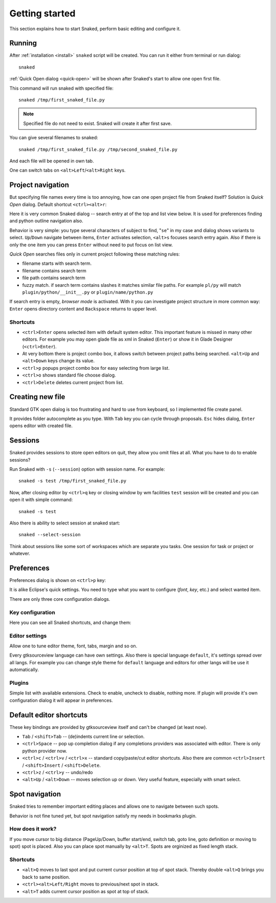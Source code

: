 Getting started
===============

This section explains how to start Snaked, perform basic editing and configure
it.

Running
-------

After :ref:`installation <install>` ``snaked`` script will be created.
You can run it either from terminal or run dialog::

   snaked

:ref:`Quick Open dialog <quick-open>` will be shown after Snaked's start to
allow one open first file.


This command will run snaked with specified file::

   snaked /tmp/first_snaked_file.py


.. image:: /images/first-run.*
   :align: center

.. note::

   Specified file do not need to exist. Snaked will create it after first save.

You can give several filenames to snaked::

   snaked /tmp/first_snaked_file.py /tmp/second_snaked_file.py

And each file will be opened in own tab.

.. image:: /images/second-run.*
   :align: center

One can switch tabs on ``<alt>Left``/``<alt>Right`` keys.

.. _quick-open:

Project navigation
------------------

But specifying file names every time is too annoying, how can one open project
file from Snaked itself? Solution is `Quick Open` dialog. Default shortcut
``<ctrl><alt>r``:

.. image:: /images/quick-open.*

Here it is very common Snaked dialog -- search entry at of the top and list view
below. It is used for preferences finding and python outline navigation also.

Behavior is very simple: you type several characters of subject to find,
"``se``" in my case and dialog shows variants to select. ``Up``/``Down``
navigate between items, ``Enter`` activates selection, ``<alt>s`` focuses search
entry again. Also if there is only the one item you can press ``Enter`` without
need to put focus on list view.

`Quick Open` searches files only in current project
following these matching rules:

* filename starts with search term.

* filename contains search term

* file path contains search term

* fuzzy match. if search term contains slashes it matches similar file paths. For
  example ``pl/py`` will match ``plugin/python/__init__.py`` or
  ``plugin/name/python.py``

If search entry is empty, `browser mode` is activated. With it you can investigate
project structure in more common way: ``Enter`` opens directory content and
``Backspace`` returns to upper level.

Shortcuts
*********

* ``<ctrl>Enter`` opens selected item with default system editor. This important
  feature is missed in many other editors. For example you may open glade file
  as xml in Snaked (``Enter``) or show it in Glade Designer (``<ctrl>Enter``).

* At very bottom there is project combo box, it allows switch between project
  paths being searched. ``<alt>Up`` and ``<alt>Down`` keys change its value.

* ``<ctrl>p`` popups project combo box for easy selecting from large list.

* ``<ctrl>o`` shows standard file choose dialog.

* ``<ctrl>Delete`` deletes current project from list.


Creating new file
-----------------

Standard GTK open dialog is too frustrating and hard to use from keyboard, so
I implemented file create panel.

.. image:: /images/create-new-file.*

It provides folder autocomplete as you type. With ``Tab`` key you can cycle
through proposals. ``Esc`` hides dialog, ``Enter`` opens editor with created file.


Sessions
--------

Snaked provides sessions to store open editors on quit, they allow you omit
files at all. What you have to do to enable sessions?

Run Snaked with ``-s`` (``--session``) option with session name. For example::

   snaked -s test /tmp/first_snaked_file.py

Now, after closing editor by ``<ctrl>q`` key or closing window by wm facilities
``test`` session will be created and you can open it with simple command::

   snaked -s test

Also there is ability to select session at snaked start::

   snaked --select-session

Think about sessions like some sort of workspaces which are separate you tasks.
One session for task or project or whatever.


Preferences
-----------

Preferences dialog is shown on ``<ctrl>p`` key:

.. image:: /images/prefs.*

It is alike Eclipse's quick settings. You need to type what you want to
configure (`font`, `key`, etc.) and select wanted item.

There are only three core configuration dialogs.

Key configuration
*****************

Here you can see all Snaked shortcuts, and change them:

.. image:: /images/keys.*


Editor settings
***************

Allow one to tune editor theme, font, tabs, margin and so on.

.. image:: /images/editor-prefs.*

Every gtksourceview language can have own settings. Also there is special
language ``default``, it's settings spread over all langs. For example you can
change style theme for ``default`` language and editors for other langs will be
use it automatically.


Plugins
*******

Simple list with available extensions. Check to enable, uncheck to disable,
nothing more. If plugin will provide it's own configuration dialog it will
appear in preferences.

.. image:: /images/plugins.*


Default editor shortcuts
------------------------

These key bindings are provided by gtksourceview itself and can't be changed (at
least now).

* ``Tab`` / ``<shift>Tab`` -- (de)indents current line or selection.

* ``<ctrl>Space`` -- pop up completion dialog if any completions providers
  was associated with editor. There is only python provider now.

* ``<ctrl>c`` / ``<ctrl>v`` / ``<ctrl>x`` -- standard copy/paste/cut editor
  shortcuts. Also there are common ``<ctrl>Insert`` / ``<shift>Insert`` /
  ``<shift>Delete``.

* ``<ctrl>z`` / ``<ctrl>y`` -- undo/redo

* ``<alt>Up`` / ``<alt>Down`` -- moves selection up or down. Very useful
  feature,   especially with smart select.


Spot navigation
---------------

Snaked tries to remember important editing places and allows one to
navigate between such spots.

Behavior is not fine tuned yet, but spot navigation satisfy my needs in
bookmarks plugin.

How does it work?
*****************

If you move cursor to big distance (PageUp/Down, buffer start/end, switch tab,
goto line, goto definition or moving to spot) spot is placed. Also you can place
spot manually by ``<alt>T``. Spots are orginized as fixed length stack.

Shortcuts
*********

* ``<alt>Q`` moves to last spot and put current cursor position at top of spot stack.
  Thereby double ``<alt>Q`` brings you back to same position.

* ``<ctrl><alt>Left/Right`` moves to previous/next spot in stack.

* ``<alt>T`` adds current cursor position as spot at top of stack.



